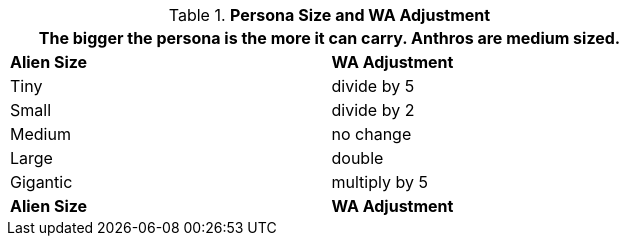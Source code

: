 // Table 18.2 Alien Size and Encumbrance
.*Persona Size and WA Adjustment*
[width="75%",cols="<,^",frame="all", stripes="even"]
|===
2+<|The bigger the persona is the more it can carry. Anthros are  medium sized. 

s|Alien Size
s|WA Adjustment

|Tiny
|divide by 5

|Small
|divide by 2

|Medium
|no change

|Large
|double

|Gigantic
|multiply by 5

s|Alien Size
s|WA Adjustment

|===
